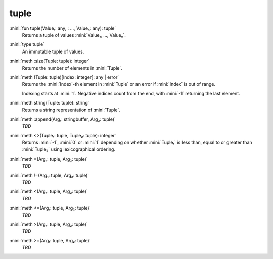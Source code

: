 tuple
=====

:mini:`fun tuple(Value₁: any, : ..., Valueₙ: any): tuple`
   Returns a tuple of values :mini:`Value₁, ..., Valueₙ`.


:mini:`type tuple`
   An immutable tuple of values.


:mini:`meth :size(Tuple: tuple): integer`
   Returns the number of elements in :mini:`Tuple`.


:mini:`meth (Tuple: tuple)[Index: integer]: any | error`
   Returns the :mini:`Index`-th element in :mini:`Tuple` or an error if :mini:`Index` is out of range.

   Indexing starts at :mini:`1`. Negative indices count from the end, with :mini:`-1` returning the last element.


:mini:`meth string(Tuple: tuple): string`
   Returns a string representation of :mini:`Tuple`.


:mini:`meth :append(Arg₁: stringbuffer, Arg₂: tuple)`
   *TBD*

:mini:`meth <>(Tuple₁: tuple, Tuple₂: tuple): integer`
   Returns :mini:`-1`, :mini:`0` or :mini:`1` depending on whether :mini:`Tuple₁` is less than, equal to or greater than :mini:`Tuple₂` using lexicographical ordering.


:mini:`meth =(Arg₁: tuple, Arg₂: tuple)`
   *TBD*

:mini:`meth !=(Arg₁: tuple, Arg₂: tuple)`
   *TBD*

:mini:`meth <(Arg₁: tuple, Arg₂: tuple)`
   *TBD*

:mini:`meth <=(Arg₁: tuple, Arg₂: tuple)`
   *TBD*

:mini:`meth >(Arg₁: tuple, Arg₂: tuple)`
   *TBD*

:mini:`meth >=(Arg₁: tuple, Arg₂: tuple)`
   *TBD*

